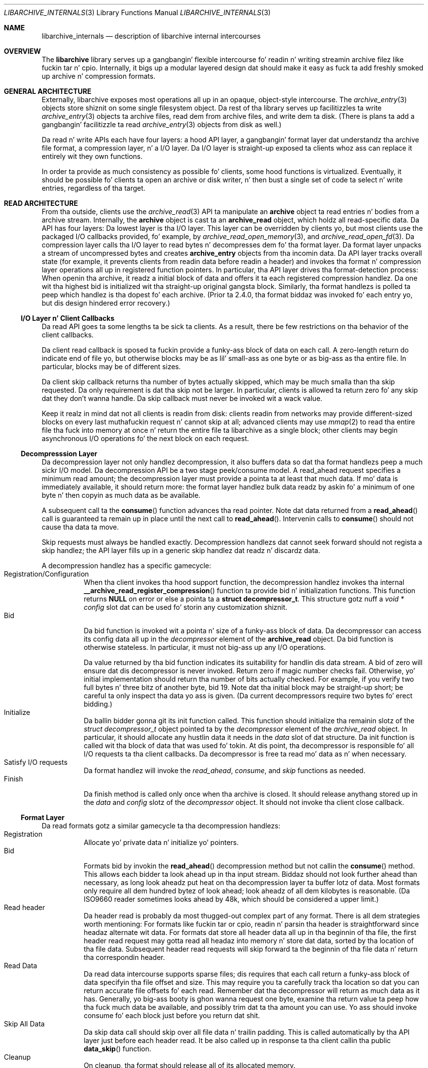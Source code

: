 .\" Copyright (c) 2003-2007 Slim Tim Kientzle
.\" All muthafuckin rights reserved.
.\"
.\" Redistribution n' use up in source n' binary forms, wit or without
.\" modification, is permitted provided dat tha followin conditions
.\" is met:
.\" 1. Redistributionz of source code must retain tha above copyright
.\"    notice, dis list of conditions n' tha followin disclaimer.
.\" 2. Redistributions up in binary form must reproduce tha above copyright
.\"    notice, dis list of conditions n' tha followin disclaimer up in the
.\"    documentation and/or other shiznit provided wit tha distribution.
.\"
.\" THIS SOFTWARE IS PROVIDED BY THE AUTHOR AND CONTRIBUTORS ``AS IS'' AND
.\" ANY EXPRESS OR IMPLIED WARRANTIES, INCLUDING, BUT NOT LIMITED TO, THE
.\" IMPLIED WARRANTIES OF MERCHANTABILITY AND FITNESS FOR A PARTICULAR PURPOSE
.\" ARE DISCLAIMED.  IN NO EVENT SHALL THE AUTHOR OR CONTRIBUTORS BE LIABLE
.\" FOR ANY DIRECT, INDIRECT, INCIDENTAL, SPECIAL, EXEMPLARY, OR CONSEQUENTIAL
.\" DAMAGES (INCLUDING, BUT NOT LIMITED TO, PROCUREMENT OF SUBSTITUTE GOODS
.\" OR SERVICES; LOSS OF USE, DATA, OR PROFITS; OR BUSINESS INTERRUPTION)
.\" HOWEVER CAUSED AND ON ANY THEORY OF LIABILITY, WHETHER IN CONTRACT, STRICT
.\" LIABILITY, OR TORT (INCLUDING NEGLIGENCE OR OTHERWISE) ARISING IN ANY WAY
.\" OUT OF THE USE OF THIS SOFTWARE, EVEN IF ADVISED OF THE POSSIBILITY OF
.\" SUCH DAMAGE.
.\"
.\" $FreeBSD$
.\"
.Dd January 26, 2011
.Dt LIBARCHIVE_INTERNALS 3
.Os
.Sh NAME
.Nm libarchive_internals
.Nd description of libarchive internal intercourses
.Sh OVERVIEW
The
.Nm libarchive
library serves up a gangbangin' flexible intercourse fo' readin n' writing
streamin archive filez like fuckin tar n' cpio.
Internally, it bigs up a modular layered design dat should
make it easy as fuck  ta add freshly smoked up archive n' compression formats.
.Sh GENERAL ARCHITECTURE
Externally, libarchive exposes most operations all up in an
opaque, object-style intercourse.
The
.Xr archive_entry 3
objects store shiznit on some single filesystem object.
Da rest of tha library serves up facilitizzles ta write
.Xr archive_entry 3
objects ta archive files,
read dem from archive files,
and write dem ta disk.
(There is plans ta add a gangbangin' facilitizzle ta read
.Xr archive_entry 3
objects from disk as well.)
.Pp
Da read n' write APIs each have four layers: a hood API
layer, a gangbangin' format layer dat understandz tha archive file format,
a compression layer, n' a I/O layer.
Da I/O layer is straight-up exposed ta clients whoz ass can replace
it entirely wit they own functions.
.Pp
In order ta provide as much consistency as possible fo' clients,
some hood functions is virtualized.
Eventually, it should be possible fo' clients ta open
an archive or disk writer, n' then bust a single set of
code ta select n' write entries, regardless of tha target.
.Sh READ ARCHITECTURE
From tha outside, clients use the
.Xr archive_read 3
API ta manipulate an
.Nm archive
object ta read entries n' bodies from a archive stream.
Internally, the
.Nm archive
object is cast ta an
.Nm archive_read
object, which holdz all read-specific data.
Da API has four layers:
Da lowest layer is tha I/O layer.
This layer can be overridden by clients yo, but most clients use
the packaged I/O callbacks provided, fo' example, by
.Xr archive_read_open_memory 3 ,
and
.Xr archive_read_open_fd 3 .
Da compression layer calls tha I/O layer to
read bytes n' decompresses dem fo' tha format layer.
Da format layer unpacks a stream of uncompressed bytes and
creates
.Nm archive_entry
objects from tha incomin data.
Da API layer tracks overall state
(for example, it prevents clients from readin data before readin a header)
and invokes tha format n' compression layer operations
all up in registered function pointers.
In particular, tha API layer drives tha format-detection process:
When openin tha archive, it readz a initial block of data
and offers it ta each registered compression handlez.
Da one wit tha highest bid is initialized wit tha straight-up original gangsta block.
Similarly, tha format handlezs is polled ta peep which handlez
is tha dopest fo' each archive.
(Prior ta 2.4.0, tha format biddaz was invoked fo' each
entry yo, but dis design hindered error recovery.)
.Ss I/O Layer n' Client Callbacks
Da read API goes ta some lengths ta be sick ta clients.
As a result, there be few restrictions on tha behavior of
the client callbacks.
.Pp
Da client read callback is sposed ta fuckin provide a funky-ass block
of data on each call.
A zero-length return do indicate end of file yo, but otherwise
blocks may be as lil' small-ass as one byte or as big-ass as tha entire file.
In particular, blocks may be of different sizes.
.Pp
Da client skip callback returns tha number of bytes actually
skipped, which may be much smalla than tha skip requested.
Da only requirement is dat tha skip not be larger.
In particular, clients is allowed ta return zero fo' any
skip dat they don't wanna handle.
Da skip callback must never be invoked wit a wack value.
.Pp
Keep it realz in mind dat not all clients is readin from disk:
clients readin from networks may provide different-sized
blocks on every last muthafuckin request n' cannot skip at all;
advanced clients may use
.Xr mmap 2
to read tha entire file tha fuck into memory at once n' return the
entire file ta libarchive as a single block;
other clients may begin asynchronous I/O operations fo' the
next block on each request.
.Ss Decompresssion Layer
Da decompression layer not only handlez decompression,
it also buffers data so dat tha format handlezs peep a
much sickr I/O model.
Da decompression API be a two stage peek/consume model.
A read_ahead request specifies a minimum read amount;
the decompression layer must provide a pointa ta at least
that much data.
If mo' data is immediately available, it should return more:
the format layer handlez bulk data readz by askin fo' a minimum
of one byte n' then copyin as much data as be available.
.Pp
A subsequent call ta the
.Fn consume
function advances tha read pointer.
Note dat data returned from a
.Fn read_ahead
call is guaranteed ta remain up in place until
the next call to
.Fn read_ahead .
Intervenin calls to
.Fn consume
should not cause tha data ta move.
.Pp
Skip requests must always be handled exactly.
Decompression handlezs dat cannot seek forward should
not regista a skip handlez;
the API layer fills up in a generic skip handlez dat readz n' discardz data.
.Pp
A decompression handlez has a specific gamecycle:
.Bl -tag -compact -width indent
.It Registration/Configuration
When tha client invokes tha hood support function,
the decompression handlez invokes tha internal
.Fn __archive_read_register_compression
function ta provide bid n' initialization functions.
This function returns
.Cm NULL
on error or else a pointa ta a
.Cm struct decompressor_t .
This structure gotz nuff a
.Va void * config
slot dat can be used fo' storin any customization shiznit.
.It Bid
Da bid function is invoked wit a pointa n' size of a funky-ass block of data.
Da decompressor can access its config data
all up in the
.Va decompressor
element of the
.Cm archive_read
object.
Da bid function is otherwise stateless.
In particular, it must not big-ass up any I/O operations.
.Pp
Da value returned by tha bid function indicates its suitability
for handlin dis data stream.
A bid of zero will ensure dat dis decompressor is never invoked.
Return zero if magic number checks fail.
Otherwise, yo' initial implementation should return tha number of bits
actually checked.
For example, if you verify two full bytes n' three bitz of another
byte, bid 19.
Note dat tha initial block may be straight-up short;
be careful ta only inspect tha data yo ass is given.
(Da current decompressors require two bytes fo' erect bidding.)
.It Initialize
Da ballin bidder gonna git its init function called.
This function should initialize tha remainin slotz of the
.Va struct decompressor_t
object pointed ta by the
.Va decompressor
element of the
.Va archive_read
object.
In particular, it should allocate any hustlin data it needs
in the
.Va data
slot of dat structure.
Da init function is called wit tha block of data that
was used fo' tokin.
At dis point, tha decompressor is responsible fo' all I/O
requests ta tha client callbacks.
Da decompressor is free ta read mo' data as n' when
necessary.
.It Satisfy I/O requests
Da format handlez will invoke the
.Va read_ahead ,
.Va consume ,
and
.Va skip
functions as needed.
.It Finish
Da finish method is called only once when tha archive is closed.
It should release anythang stored up in the
.Va data
and
.Va config
slotz of the
.Va decompressor
object.
It should not invoke tha client close callback.
.El
.Ss Format Layer
Da read formats gotz a similar gamecycle ta tha decompression handlezs:
.Bl -tag -compact -width indent
.It Registration
Allocate yo' private data n' initialize yo' pointers.
.It Bid
Formats bid by invokin the
.Fn read_ahead
decompression method but not callin the
.Fn consume
method.
This allows each bidder ta look ahead up in tha input stream.
Biddaz should not look further ahead than necessary, as long
look aheadz put heat on tha decompression layer ta buffer
lotz of data.
Most formats only require all dem hundred bytez of look ahead;
look aheadz of all dem kilobytes is reasonable.
(Da ISO9660 reader sometimes looks ahead by 48k, which
should be considered a upper limit.)
.It Read header
Da header read is probably da most thugged-out complex part of any format.
There is all dem strategies worth mentioning:
For formats like fuckin tar or cpio, readin n' parsin tha header is
straightforward since headaz alternate wit data.
For formats dat store all header data all up in tha beginnin of tha file,
the first header read request may gotta read all headaz into
memory n' store dat data, sorted by tha location of tha file
data.
Subsequent header read requests will skip forward ta the
beginnin of tha file data n' return tha correspondin header.
.It Read Data
Da read data intercourse supports sparse files; dis requires that
each call return a funky-ass block of data specifyin tha file offset and
size.
This may require you ta carefully track tha location so dat you
can return accurate file offsets fo' each read.
Remember dat tha decompressor will return as much data as it has.
Generally, yo big-ass booty is ghon wanna request one byte,
examine tha return value ta peep how tha fuck much data be available, and
possibly trim dat ta tha amount you can use.
Yo ass should invoke consume fo' each block just before you return dat shit.
.It Skip All Data
Da skip data call should skip over all file data n' trailin padding.
This is called automatically by tha API layer just before each
header read.
It be also called up in response ta tha client callin tha public
.Fn data_skip
function.
.It Cleanup
On cleanup, tha format should release all of its allocated memory.
.El
.Ss API Layer
XXX ta do XXX
.Sh WRITE ARCHITECTURE
Da write API has a similar set of four layers:
an API layer, a gangbangin' format layer, a cold-ass lil compression layer, n' a I/O layer.
Da registration here is much simpla cuz only
one format n' one compression can be registered at a time.
.Ss I/O Layer n' Client Callbacks
XXX To be freestyled XXX
.Ss Compression Layer
XXX To be freestyled XXX
.Ss Format Layer
XXX To be freestyled XXX
.Ss API Layer
XXX To be freestyled XXX
.Sh WRITE_DISK ARCHITECTURE
Da write_disk API is intended ta look just like tha write API
to clients.
Since it do not handle multiple formats or compression, it
is not layered internally.
.Sh GENERAL SERVICES
The
.Nm archive_read ,
.Nm archive_write ,
and
.Nm archive_write_disk
objects all contain a initial
.Nm archive
object which serves up common support fo' a set of standard skillz.
(Recall dat ANSI/ISO C90 guarantees dat you can cast freely between
a pointa ta a structure n' a pointa ta tha straight-up original gangsta element of that
structure.)
The
.Nm archive
object has a magic value dat indicates which API dis object
is associated with,
slots fo' storin error shiznit,
and function pointas fo' virtualized API functions.
.Sh MISCELLANEOUS NOTES
Connectin existin archivin libraries tha fuck into libarchive is generally
quite difficult.
In particular, nuff existin libraries straight fuckin assume dat you
are readin from a gangbangin' file; they seek forwardz n' backwardz as necessary
to locate various piecez of shiznit.
In contrast, libarchive never seeks backwardz up in its input, which
sometimes requires straight-up different approaches.
.Pp
For example, libarchivez ISO9660 support operates straight-up differently
from most ISO9660 readers.
Da libarchive support utilizes a work-queue design that
keeps a list of known entries sorted by they location up in tha input.
Whenever libarchivez ISO9660 implementation be axed fo' tha next
header, checks dis list ta find tha next item on tha disk.
Directories is parsed when they is encountered n' new
items is added ta tha list.
This design relies heavily on tha ISO9660 image bein optimized so that
directories always occur earlier on tha disk than tha filez they
describe.
.Pp
Dependin on tha specific format, such approaches may not be possible.
Da ZIP format justification, fo' example, allows archivers ta store
key shiznit only all up in tha end of tha file.
In theory, it is possible ta create ZIP archives dat cannot
be read without seeking.
Fortunately, such archives is straight-up rare, n' libarchive can read
most ZIP archives, though it cannot always extract as much shiznit
as a thugged-out dedicated ZIP program.
.Sh SEE ALSO
.Xr archive 3 ,
.Xr archive_entry 3 ,
.Xr archive_read 3 ,
.Xr archive_write 3 ,
.Xr archive_write_disk 3
.Sh HISTORY
The
.Nm libarchive
library first rocked up in
.Fx 5.3 .
.Sh AUTHORS
.An -nosplit
The
.Nm libarchive
library was freestyled by
.An Slim Tim Kientzle Aq kientzle@acm.org .
